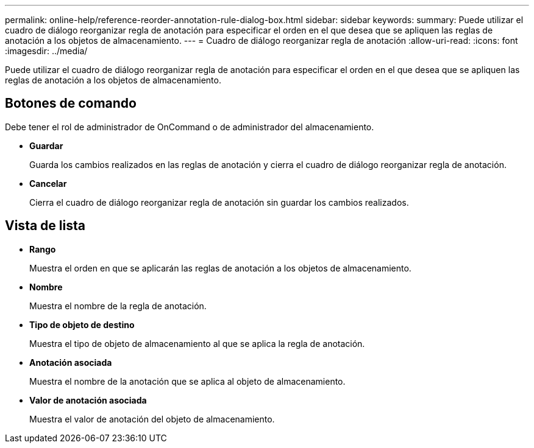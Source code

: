 ---
permalink: online-help/reference-reorder-annotation-rule-dialog-box.html 
sidebar: sidebar 
keywords:  
summary: Puede utilizar el cuadro de diálogo reorganizar regla de anotación para especificar el orden en el que desea que se apliquen las reglas de anotación a los objetos de almacenamiento. 
---
= Cuadro de diálogo reorganizar regla de anotación
:allow-uri-read: 
:icons: font
:imagesdir: ../media/


[role="lead"]
Puede utilizar el cuadro de diálogo reorganizar regla de anotación para especificar el orden en el que desea que se apliquen las reglas de anotación a los objetos de almacenamiento.



== Botones de comando

Debe tener el rol de administrador de OnCommand o de administrador del almacenamiento.

* *Guardar*
+
Guarda los cambios realizados en las reglas de anotación y cierra el cuadro de diálogo reorganizar regla de anotación.

* *Cancelar*
+
Cierra el cuadro de diálogo reorganizar regla de anotación sin guardar los cambios realizados.





== Vista de lista

* *Rango*
+
Muestra el orden en que se aplicarán las reglas de anotación a los objetos de almacenamiento.

* *Nombre*
+
Muestra el nombre de la regla de anotación.

* *Tipo de objeto de destino*
+
Muestra el tipo de objeto de almacenamiento al que se aplica la regla de anotación.

* *Anotación asociada*
+
Muestra el nombre de la anotación que se aplica al objeto de almacenamiento.

* *Valor de anotación asociada*
+
Muestra el valor de anotación del objeto de almacenamiento.


